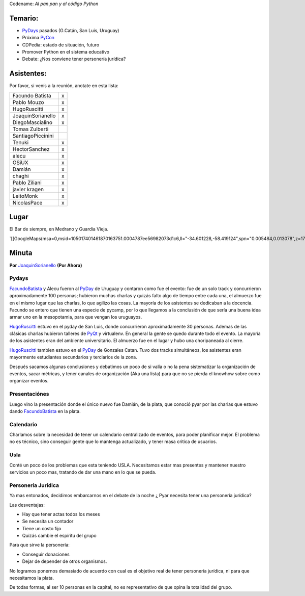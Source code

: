 .. title: Reunión 50  - Martes 23 de Agosto - Ciudad de Buenos Aires, en el bar de la esquina de Medrano y Guardia Vieja - 19hs


Codename: *Al pan pan y al código Python*

Temario:
--------

* PyDays_ pasados (G.Catán, San Luis, Uruguay)

* Próxima PyCon_

* CDPedia: estado de situación, futuro

* Promover Python en el sistema educativo

* Debate: ¿Nos conviene tener personería jurídica?

Asistentes:
-----------

Por favor, si venís a la reunión, anotate en esta lista:

.. csv-table::

    Facundo Batista,x
    Pablo Mouzo,x
    HugoRuscitti,x
    JoaquinSorianello,x
    DiegoMascialino,x
    Tomas Zulberti,
    SantiagoPiccinini,
    Tenuki,x
    HectorSanchez,x
    alecu,x
    OSiUX,x
    Damián,x
    chaghi,x
    Pablo Ziliani,x
    javier kragen,x
    LeitoMonk,x
    NicolasPace,x

Lugar
-----

El Bar de siempre, en Medrano y Guardia Vieja.

`[[GoogleMaps(msa=0,msid=105017401461870163751.0004787ee56982073d1c6,ll="-34.601228,-58.419124",spn="0.005484,0.013078",z=17)]]`_

Minuta
------

**Por** JoaquinSorianello_ **(Por Ahora)**

Pydays
~~~~~~

FacundoBatista_ y Alecu fueron al PyDay_ de Uruguay y contaron como fue el evento: fue de un solo track y concurrieron aproximadamente 100 personas; hubieron muchas charlas y quizás falto algo de tiempo entre cada una, el almuerzo fue en el mismo lugar que las charlas, lo que  agilizo las cosas. La mayoría de los asistentes se dedicaban a la docencia. Facundo se entero que tienen una especie de pycamp, por lo que llegamos a la conclusión de que sería una buena idea armar uno en la mesopotamia, para que vengan los uruguayos.

HugoRuscitti_ estuvo en el pyday de San Luis, donde concurrieron aproximadamente 30 personas. Ademas de las clásicas charlas hubieron talleres de PyQt_ y virtualenv. En general la gente se quedo durante todo el evento. La mayoría de los asistentes eran del ambiente universitario. El almuerzo fue en el lugar y hubo una choripaneada al cierre.

HugoRuscitti_ tambien estuvo en el PyDay_ de Gonzales Catan. Tuvo dos tracks simultáneos, los asistentes eran mayormente estudiantes secundarios y terciarios de la zona.

Después sacamos algunas conclusiones y debatimos un poco de si valía o no la pena sistematizar la organización de eventos, sacar métricas, y tener canales de organización (Aka una lista) para que no se pierda el knowhow sobre como organizar eventos.

Presentaciónes
~~~~~~~~~~~~~~

Luego vino la presentación donde el único nuevo fue Damián, de la plata, que conoció pyar por las charlas que estuvo dando FacundoBatista_ en la plata.

Calendario
~~~~~~~~~~

Charlamos sobre la necesidad de tener un calendario centralizado de eventos, para poder planificar mejor. El problema no es técnico, sino conseguir gente que lo mantenga actualizado, y tener masa critica de usuarios.

Usla
~~~~

Conté un poco de los problemas que esta teniendo USLA. Necesitamos estar mas presentes y mantener nuestro servicios un poco mas, tratando de dar una mano en lo que se pueda.

Personería Jurídica
~~~~~~~~~~~~~~~~~~~

Ya mas entonados, decidimos embarcarnos en el debate de la noche ¿ Pyar necesita tener una personería jurídica?

Las desventajas:

* Hay que tener actas todos los meses

* Se necesita un contador

* Tiene un costo fijo

* Quizás cambie el espíritu del grupo

Para que sirve la personería:

* Conseguir donaciones

* Dejar de depender de otros organismos.

No logramos ponernos demasiado de acuerdo con cual es el objetivo real de tener personería jurídica, ni para que necesitamos la plata.

De todas formas, al ser 10 personas en la capital, no es representativo de que opina la totalidad del grupo.

.. _joaquinsorianello: /joaquinsorianello
.. _pyday: /pyday
.. _hugoruscitti: /hugoruscitti
.. _pyqt: /CharlasAbiertas2010/pyqt
.. _facundobatista: /miembros/facundobatista
.. _pycon: /pycon
